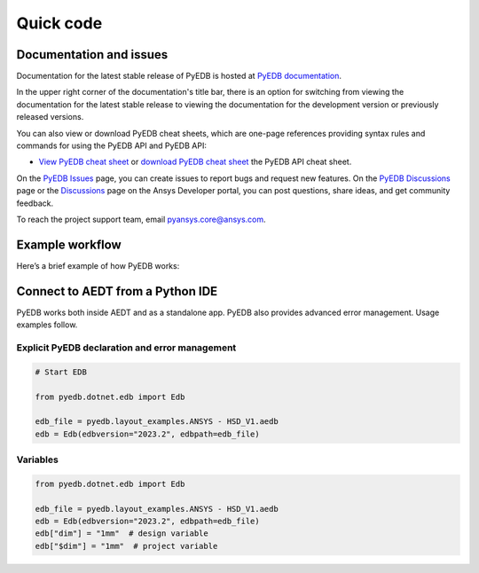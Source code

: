 Quick code
==========

Documentation and issues
------------------------
Documentation for the latest stable release of PyEDB is hosted at
`PyEDB documentation <https://edb.docs.pyansys.com/version/stable/>`_.

In the upper right corner of the documentation's title bar, there is an option
for switching from viewing the documentation for the latest stable release
to viewing the documentation for the development version or previously
released versions.

You can also view or download PyEDB cheat sheets, which are one-page references
providing syntax rules and commands for using the PyEDB API and PyEDB API:

- `View PyEDB cheat sheet <https://cheatsheets.docs.pyansys.com/pyedb_API_cheat_sheet.png>`_ or
  `download PyEDB cheat sheet  <https://cheatsheets.docs.pyansys.com/pyedb_API_cheat_sheet.pdf>`_ the
  PyEDB API cheat sheet.


On the `PyEDB Issues <https://github.com/ansys/Pansys-edb/issues>`_ page, you can
create issues to report bugs and request new features. On the `PyEDB Discussions
<https://github.com/ansys/pyansys-edb/discussions>`_ page or the `Discussions <https://discuss.ansys.com/>`_
page on the Ansys Developer portal, you can post questions, share ideas, and get community feedback.

To reach the project support team, email `pyansys.core@ansys.com <pyansys.core@ansys.com>`_.


Example workflow
----------------
Here’s a brief example of how PyEDB works:

Connect to AEDT from a Python IDE
---------------------------------
PyEDB works both inside AEDT and as a standalone app.
PyEDB also provides advanced error management. Usage examples follow.

Explicit PyEDB declaration and error management
~~~~~~~~~~~~~~~~~~~~~~~~~~~~~~~~~~~~~~~~~~~~~~~

.. code:: python

    # Start EDB

    from pyedb.dotnet.edb import Edb

    edb_file = pyedb.layout_examples.ANSYS - HSD_V1.aedb
    edb = Edb(edbversion="2023.2", edbpath=edb_file)


Variables
~~~~~~~~~

.. code:: python

    from pyedb.dotnet.edb import Edb

    edb_file = pyedb.layout_examples.ANSYS - HSD_V1.aedb
    edb = Edb(edbversion="2023.2", edbpath=edb_file)
    edb["dim"] = "1mm"  # design variable
    edb["$dim"] = "1mm"  # project variable
